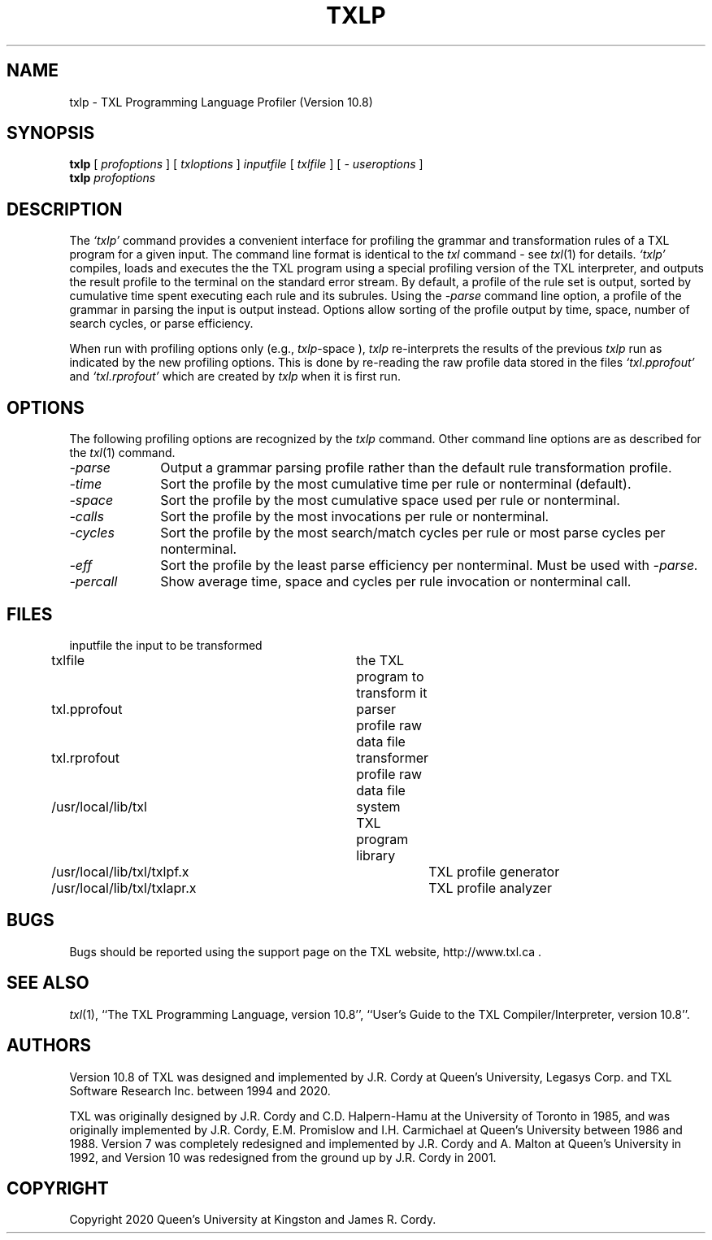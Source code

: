 .TH TXLP 1 "10 May 2020"
.DA 10 May 2020
.SH NAME
txlp \- 
TXL Programming Language Profiler (Version 10.8)
.SH SYNOPSIS
.na
.B txlp 
[ 
.IR profoptions
]
[ 
.IR txloptions
]
.IR inputfile
[
.IR txlfile
]
[
.IR "- useroptions"
]
.ad
.br
.na
.B txlp 
.IR profoptions
.ad
.SH DESCRIPTION
The
.IR `txlp'
command provides a convenient interface for profiling the grammar and transformation 
rules of a TXL program for a given input.
The command line format is identical to the
.IR txl
command - see 
.IR txl (1)
for details.
.IR `txlp'
compiles, loads and executes the the TXL program using a special profiling version 
of the TXL interpreter, and outputs the result profile to the terminal on the standard 
error stream.  
By default, a profile of the rule set is output, sorted by cumulative 
time spent executing each rule and its subrules.  
Using the  
.IR -parse 
command line option, a profile of the grammar in parsing the input is output instead.  
Options allow sorting of the profile output by time, space, number of search cycles, 
or parse efficiency.
.PP
When run with profiling options only (e.g., 
.IR txlp -space
), 
.IR txlp  
re-interprets the results of the previous 
.IR txlp 
run as indicated by the new profiling options.  
This is done by re-reading the raw profile data stored in the files 
.IR `txl.pprofout' 
and 
.IR `txl.rprofout' 
which are created by 
.IR txlp 
when it is first run.
.SH OPTIONS
The following profiling options are recognized by the
.IR txlp
command.
Other command line options are as described for the
.IR txl (1)
command.
.TP 10
\fI\-parse\fR            
Output a grammar parsing profile rather than the default rule transformation profile.
.TP 10
\fI\-time\fR          
Sort the profile by the most cumulative time per rule or nonterminal (default).
.TP 10
\fI\-space\fR          
Sort the profile by the most cumulative space used per rule or nonterminal.
.TP 10
\fI\-calls\fR          
Sort the profile by the most invocations per rule or nonterminal.
.TP 10
\fI\-cycles\fR          
Sort the profile by the most search/match cycles per rule or most parse cycles per nonterminal.
.TP 10
\fI\-eff\fR          
Sort the profile by the least parse efficiency per nonterminal.
Must be used with
.IR -parse.
.TP 10
\fI\-percall\fR            
Show average time, space and cycles per rule invocation or nonterminal call.
.SH FILES
.nf
inputfile			the input to be transformed
txlfile				the TXL program to transform it
txl.pprofout			parser profile raw data file
txl.rprofout			transformer profile raw data file
./txl				user TXL program library
/usr/local/lib/txl		system TXL program library
/usr/local/lib/txl/txlpf.x	TXL profile generator
/usr/local/lib/txl/txlapr.x	TXL profile analyzer
.fi
.SH BUGS
Bugs should be reported using the support page on the TXL website, http://www.txl.ca .
.SH "SEE ALSO"
.IR txl (1),
``The TXL Programming Language, version 10.8'',
``User's Guide to the TXL Compiler/Interpreter, version 10.8''.
.SH AUTHORS
Version 10.8 of TXL was designed and implemented by J.R. Cordy
at Queen's University, Legasys Corp. and TXL Software Research Inc. 
between 1994 and 2020.
.PP
TXL was originally designed by J.R. Cordy and C.D. Halpern-Hamu
at the University of Toronto in 1985, and was originally implemented by
J.R. Cordy, E.M. Promislow and I.H. Carmichael at Queen's University 
between 1986 and 1988.  Version 7 was completely redesigned 
and implemented by J.R. Cordy and A. Malton at Queen's University in 1992,
and Version 10 was redesigned from the ground up by J.R. Cordy in 2001.
.SH COPYRIGHT
Copyright 2020 Queen's University at Kingston and James R. Cordy.
